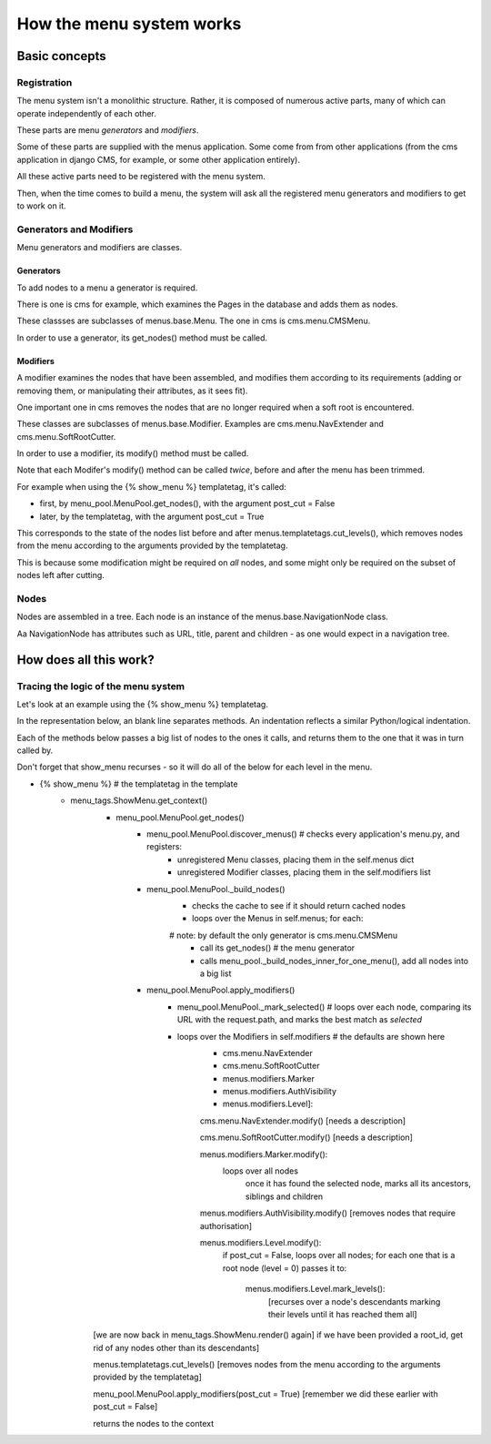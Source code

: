 #########################
How the menu system works
#########################

**************
Basic concepts
**************

Registration
============

The menu system isn't a monolithic structure. Rather, it is composed of numerous active parts, many of which can operate independently of each other.

These parts are menu *generators* and *modifiers*.

Some of these parts are supplied with the menus application. Some come from from other applications (from the cms application in django CMS, for example, or some other application entirely).

All these active parts need to be registered with the menu system.

Then, when the time comes to build a menu, the system will ask all the registered menu generators and modifiers to get to work on it.

Generators and Modifiers
======================== 

Menu generators and modifiers are classes.

Generators
----------

To add nodes to a menu a generator is required. 

There is one is cms for example, which examines the Pages in the database and adds them as nodes.

These classses are subclasses of menus.base.Menu. The one in cms is cms.menu.CMSMenu.

In order to use a generator, its get_nodes() method must be called.

Modifiers
---------

A modifier examines the nodes that have been assembled, and modifies them according to its requirements (adding or removing them, or manipulating their attributes, as it sees fit).

One important one in cms removes the nodes that are no longer required when a soft root is encountered.

These classes are subclasses of menus.base.Modifier. Examples are cms.menu.NavExtender and cms.menu.SoftRootCutter.

In order to use a modifier, its modify() method must be called.
            
Note that each Modifer's modify() method can be called *twice*, before and after the menu has been trimmed.

For example when using the {% show_menu %} templatetag, it's called: 

* first, by menu_pool.MenuPool.get_nodes(), with the argument post_cut = False
* later, by the templatetag, with the argument post_cut = True

This corresponds to the state of the nodes list before and after menus.templatetags.cut_levels(), which removes nodes from the menu according to the arguments provided by the templatetag.

This is because some modification might be required on *all* nodes, and some might only be required on the subset of nodes left after cutting.

Nodes
=====

Nodes are assembled in a tree. Each node is an instance of the menus.base.NavigationNode class.

Aa NavigationNode has attributes such as URL, title, parent and children - as one would expect in a navigation tree.

***********************
How does all this work?
***********************

Tracing the logic of the menu system
====================================

Let's look at an example using the {% show_menu %} templatetag. 

In the representation below, an blank line separates methods. An indentation reflects a similar Python/logical indentation.

Each of the methods below passes a big list of nodes to the ones it calls, and returns them to the one that it was in turn called by.
                 
Don't forget that show_menu recurses - so it will do all of the below for each level in the menu.

* {% show_menu %} # the templatetag in the template
    * menu_tags.ShowMenu.get_context() 
        * menu_pool.MenuPool.get_nodes()
            * menu_pool.MenuPool.discover_menus() # checks every application's menu.py, and registers:
 				* unregistered Menu classes, placing them in the self.menus dict
				* unregistered Modifier classes, placing them in the self.modifiers list
            * menu_pool.MenuPool._build_nodes() 
                * checks the cache to see if it should return cached nodes
                * loops over the Menus in self.menus; for each:
                # note: by default the only generator is cms.menu.CMSMenu
				    * call its get_nodes() # the menu generator
				    * calls menu_pool._build_nodes_inner_for_one_menu(), add all nodes into a big list
            * menu_pool.MenuPool.apply_modifiers() 
                * menu_pool.MenuPool._mark_selected() # loops over each node, comparing its URL with the request.path, and marks the best match as `selected`
                * loops over the Modifiers in self.modifiers # the defaults are shown here
                    * cms.menu.NavExtender
                    * cms.menu.SoftRootCutter 
                    * menus.modifiers.Marker
                    * menus.modifiers.AuthVisibility
                    * menus.modifiers.Level]:
            
                    cms.menu.NavExtender.modify() [needs a description]
                
                    cms.menu.SoftRootCutter.modify() [needs a description]
                
                    menus.modifiers.Marker.modify():
                        loops over all nodes
                            once it has found the selected node, marks all its ancestors, siblings and children
                
                    menus.modifiers.AuthVisibility.modify() [removes nodes that require authorisation]
                
                    menus.modifiers.Level.modify():
                        if post_cut = False, loops over all nodes; for each one that is a root node (level = 0) passes it to:

                            menus.modifiers.Level.mark_levels(): 
                                [recurses over a node's descendants marking their levels until it has reached them all]

        [we are now back in menu_tags.ShowMenu.render() again]
        if we have been provided a root_id, get rid of any nodes other than its descendants]
    
        menus.templatetags.cut_levels() [removes nodes from the menu according to the arguments provided by the templatetag]
    
        menu_pool.MenuPool.apply_modifiers(post_cut = True) [remember we did these earlier with post_cut = False]

        returns the nodes to the context